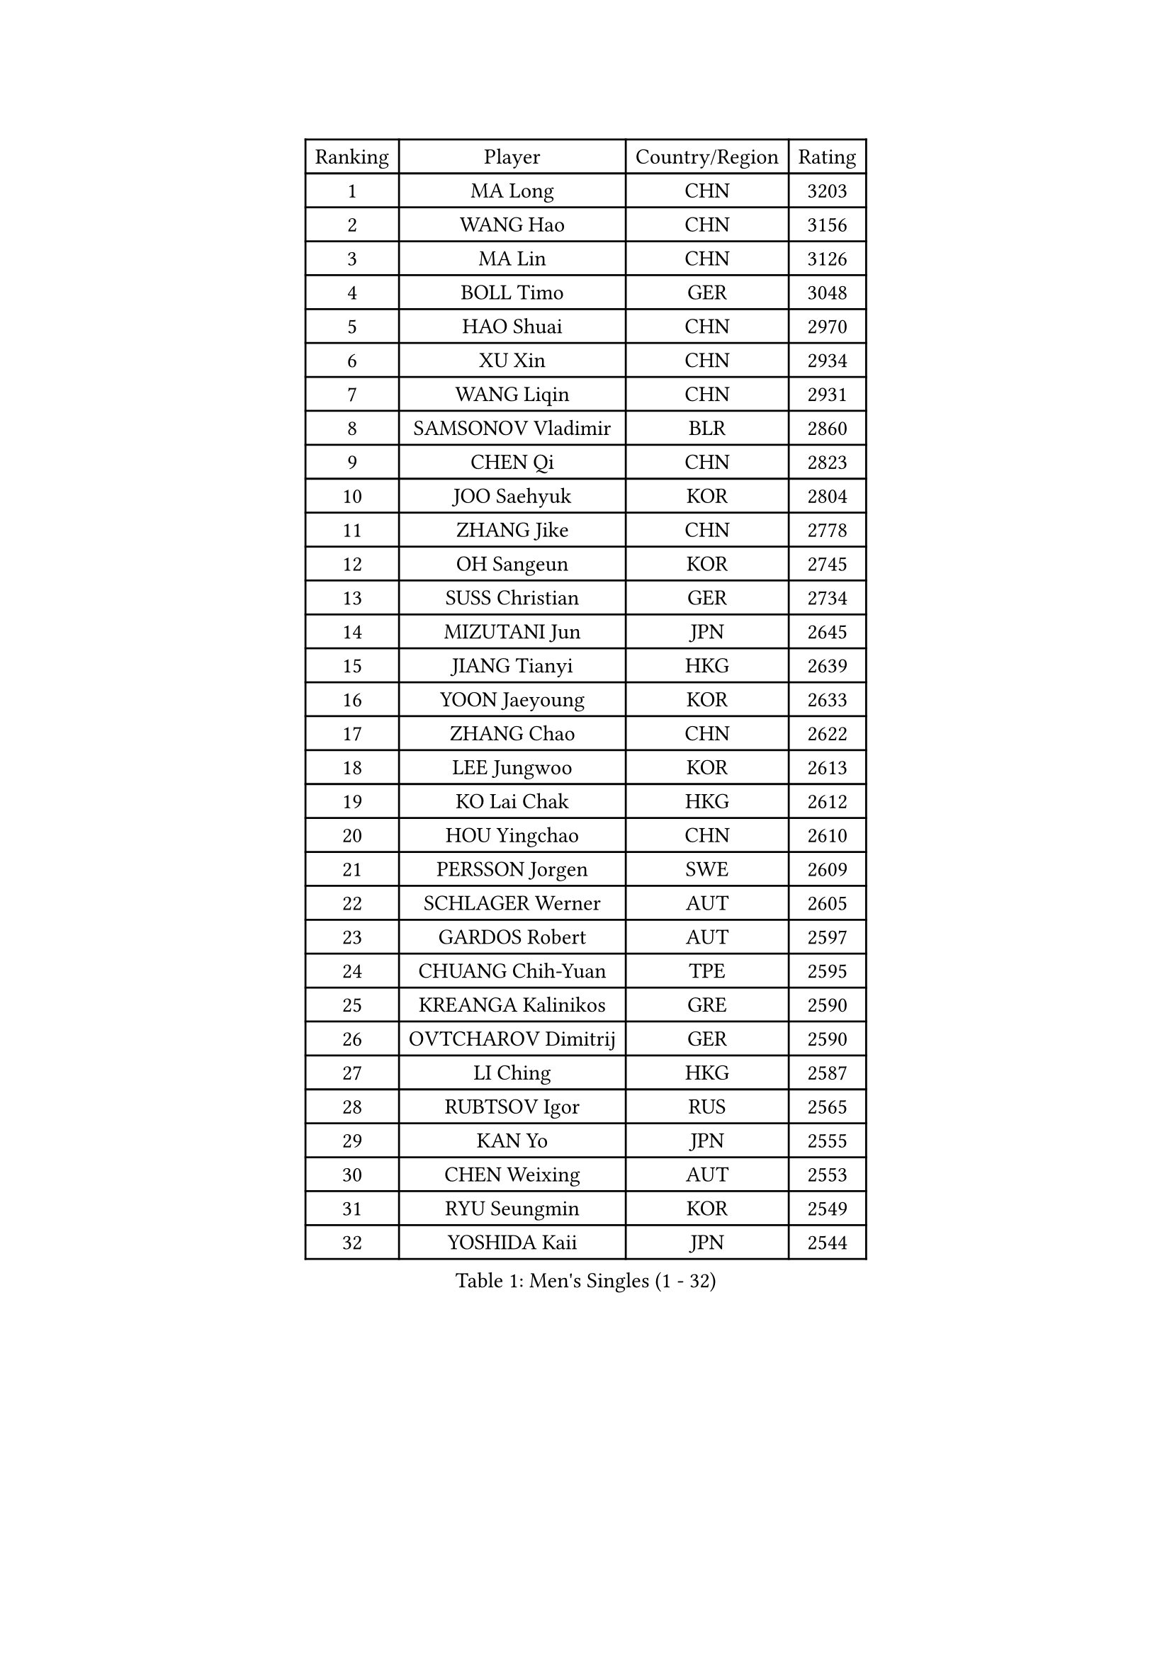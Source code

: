 
#set text(font: ("Courier New", "NSimSun"))
#figure(
  caption: "Men's Singles (1 - 32)",
    table(
      columns: 4,
      [Ranking], [Player], [Country/Region], [Rating],
      [1], [MA Long], [CHN], [3203],
      [2], [WANG Hao], [CHN], [3156],
      [3], [MA Lin], [CHN], [3126],
      [4], [BOLL Timo], [GER], [3048],
      [5], [HAO Shuai], [CHN], [2970],
      [6], [XU Xin], [CHN], [2934],
      [7], [WANG Liqin], [CHN], [2931],
      [8], [SAMSONOV Vladimir], [BLR], [2860],
      [9], [CHEN Qi], [CHN], [2823],
      [10], [JOO Saehyuk], [KOR], [2804],
      [11], [ZHANG Jike], [CHN], [2778],
      [12], [OH Sangeun], [KOR], [2745],
      [13], [SUSS Christian], [GER], [2734],
      [14], [MIZUTANI Jun], [JPN], [2645],
      [15], [JIANG Tianyi], [HKG], [2639],
      [16], [YOON Jaeyoung], [KOR], [2633],
      [17], [ZHANG Chao], [CHN], [2622],
      [18], [LEE Jungwoo], [KOR], [2613],
      [19], [KO Lai Chak], [HKG], [2612],
      [20], [HOU Yingchao], [CHN], [2610],
      [21], [PERSSON Jorgen], [SWE], [2609],
      [22], [SCHLAGER Werner], [AUT], [2605],
      [23], [GARDOS Robert], [AUT], [2597],
      [24], [CHUANG Chih-Yuan], [TPE], [2595],
      [25], [KREANGA Kalinikos], [GRE], [2590],
      [26], [OVTCHAROV Dimitrij], [GER], [2590],
      [27], [LI Ching], [HKG], [2587],
      [28], [RUBTSOV Igor], [RUS], [2565],
      [29], [KAN Yo], [JPN], [2555],
      [30], [CHEN Weixing], [AUT], [2553],
      [31], [RYU Seungmin], [KOR], [2549],
      [32], [YOSHIDA Kaii], [JPN], [2544],
    )
  )#pagebreak()

#set text(font: ("Courier New", "NSimSun"))
#figure(
  caption: "Men's Singles (33 - 64)",
    table(
      columns: 4,
      [Ranking], [Player], [Country/Region], [Rating],
      [33], [PRIMORAC Zoran], [CRO], [2543],
      [34], [MAZE Michael], [DEN], [2541],
      [35], [CRISAN Adrian], [ROU], [2534],
      [36], [KIM Hyok Bong], [PRK], [2531],
      [37], [GERELL Par], [SWE], [2531],
      [38], [TANG Peng], [HKG], [2529],
      [39], [QIU Yike], [CHN], [2528],
      [40], [LI Ping], [QAT], [2513],
      [41], [CHEUNG Yuk], [HKG], [2495],
      [42], [BAUM Patrick], [GER], [2488],
      [43], [LEE Jungsam], [KOR], [2486],
      [44], [GAO Ning], [SGP], [2481],
      [45], [KORBEL Petr], [CZE], [2479],
      [46], [TAN Ruiwu], [CRO], [2466],
      [47], [SKACHKOV Kirill], [RUS], [2454],
      [48], [MATTENET Adrien], [FRA], [2453],
      [49], [HAN Jimin], [KOR], [2449],
      [50], [WANG Zengyi], [POL], [2446],
      [51], [GIONIS Panagiotis], [GRE], [2434],
      [52], [TUGWELL Finn], [DEN], [2431],
      [53], [KIM Junghoon], [KOR], [2423],
      [54], [KONG Linghui], [CHN], [2423],
      [55], [FEJER-KONNERTH Zoltan], [GER], [2411],
      [56], [WALDNER Jan-Ove], [SWE], [2403],
      [57], [LEE Jinkwon], [KOR], [2402],
      [58], [LIN Ju], [DOM], [2402],
      [59], [CIOTI Constantin], [ROU], [2399],
      [60], [GACINA Andrej], [CRO], [2395],
      [61], [CHTCHETININE Evgueni], [BLR], [2389],
      [62], [KISHIKAWA Seiya], [JPN], [2386],
      [63], [JANG Song Man], [PRK], [2382],
      [64], [BLASZCZYK Lucjan], [POL], [2382],
    )
  )#pagebreak()

#set text(font: ("Courier New", "NSimSun"))
#figure(
  caption: "Men's Singles (65 - 96)",
    table(
      columns: 4,
      [Ranking], [Player], [Country/Region], [Rating],
      [65], [KOSOWSKI Jakub], [POL], [2380],
      [66], [LEGOUT Christophe], [FRA], [2380],
      [67], [#text(gray, "XU Hui")], [CHN], [2376],
      [68], [MATSUDAIRA Kenta], [JPN], [2375],
      [69], [TAKAKIWA Taku], [JPN], [2367],
      [70], [KARAKASEVIC Aleksandar], [SRB], [2362],
      [71], [TORIOLA Segun], [NGR], [2359],
      [72], [ELOI Damien], [FRA], [2357],
      [73], [KEINATH Thomas], [SVK], [2351],
      [74], [MONTEIRO Thiago], [BRA], [2349],
      [75], [STEGER Bastian], [GER], [2348],
      [76], [BOBOCICA Mihai], [ITA], [2345],
      [77], [CHIANG Peng-Lung], [TPE], [2342],
      [78], [#text(gray, "KEEN Trinko")], [NED], [2328],
      [79], [LEUNG Chu Yan], [HKG], [2325],
      [80], [BARDON Michal], [SVK], [2312],
      [81], [YANG Min], [ITA], [2312],
      [82], [MA Liang], [SGP], [2311],
      [83], [HE Zhiwen], [ESP], [2309],
      [84], [KUZMIN Fedor], [RUS], [2307],
      [85], [ACHANTA Sharath Kamal], [IND], [2306],
      [86], [WU Chih-Chi], [TPE], [2301],
      [87], [FILIMON Andrei], [ROU], [2300],
      [88], [SMIRNOV Alexey], [RUS], [2299],
      [89], [TOKIC Bojan], [SLO], [2293],
      [90], [FEGERL Stefan], [AUT], [2287],
      [91], [SHMYREV Maxim], [RUS], [2286],
      [92], [CHIANG Hung-Chieh], [TPE], [2285],
      [93], [CHO Eonrae], [KOR], [2285],
      [94], [GORAK Daniel], [POL], [2279],
      [95], [OYA Hidetoshi], [JPN], [2278],
      [96], [LEBESSON Emmanuel], [FRA], [2277],
    )
  )#pagebreak()

#set text(font: ("Courier New", "NSimSun"))
#figure(
  caption: "Men's Singles (97 - 128)",
    table(
      columns: 4,
      [Ranking], [Player], [Country/Region], [Rating],
      [97], [RI Chol Guk], [PRK], [2276],
      [98], [LIM Jaehyun], [KOR], [2275],
      [99], [PISTEJ Lubomir], [SVK], [2269],
      [100], [SAIVE Jean-Michel], [BEL], [2260],
      [101], [HIELSCHER Lars], [GER], [2259],
      [102], [LIVENTSOV Alexey], [RUS], [2257],
      [103], [MATSUDAIRA Kenji], [JPN], [2253],
      [104], [LEI Zhenhua], [CHN], [2248],
      [105], [LUNDQVIST Jens], [SWE], [2241],
      [106], [DIDUKH Oleksandr], [UKR], [2238],
      [107], [SHIMOYAMA Takanori], [JPN], [2233],
      [108], [TOSIC Roko], [CRO], [2232],
      [109], [FREITAS Marcos], [POR], [2231],
      [110], [HUANG Sheng-Sheng], [TPE], [2231],
      [111], [#text(gray, "PAVELKA Tomas")], [CZE], [2228],
      [112], [CHANG Yen-Shu], [TPE], [2225],
      [113], [ERLANDSEN Geir], [NOR], [2221],
      [114], [JANCARIK Lubomir], [CZE], [2219],
      [115], [YANG Zi], [SGP], [2219],
      [116], [SALEH Ahmed], [EGY], [2216],
      [117], [APOLONIA Tiago], [POR], [2216],
      [118], [MONRAD Martin], [DEN], [2216],
      [119], [BURGIS Matiss], [LAT], [2211],
      [120], [KONECNY Tomas], [CZE], [2211],
      [121], [SVENSSON Robert], [SWE], [2210],
      [122], [BENTSEN Allan], [DEN], [2205],
      [123], [JAKAB Janos], [HUN], [2204],
      [124], [DRINKHALL Paul], [ENG], [2204],
      [125], [MONTEIRO Joao], [POR], [2200],
      [126], [LIU Song], [ARG], [2196],
      [127], [CARNEROS Alfredo], [ESP], [2195],
      [128], [MEROTOHUN Monday], [NGR], [2190],
    )
  )